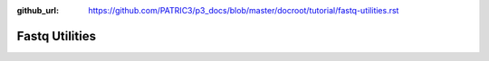 :github_url: https://github.com/PATRIC3/p3_docs/blob/master/docroot/tutorial/fastq-utilities.rst

Fastq Utilities
================